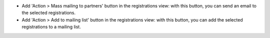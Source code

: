 * Add 'Action > Mass mailing to partners' button in the registrations view:
  with this button, you can send an email to the selected registrations.

* Add 'Action > Add to mailing list' button in the registrations view: with
  this button, you can add the selected registrations to a mailing list.
